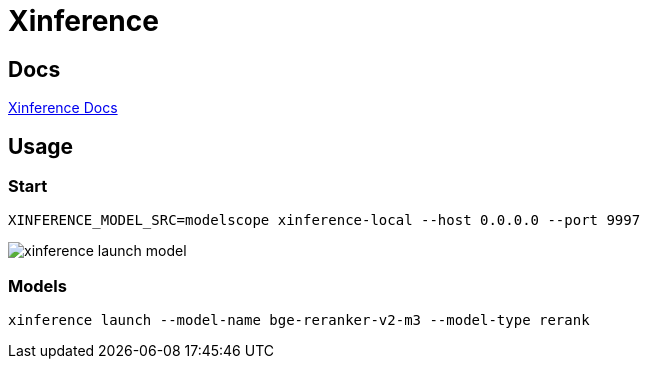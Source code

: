 = Xinference

== Docs

link:https://inference.readthedocs.io/en/latest/[Xinference Docs]

== Usage

=== Start

[source,shell]

XINFERENCE_MODEL_SRC=modelscope xinference-local --host 0.0.0.0 --port 9997

image::xinference-launch-model.png[]

=== Models

[source,shell]
------
xinference launch --model-name bge-reranker-v2-m3 --model-type rerank
------

